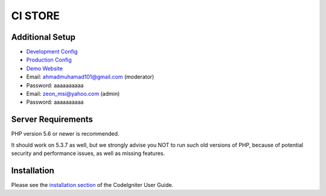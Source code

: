###################
CI STORE
###################

*******************
Additional Setup 
*******************

- `Development Config <https://github.com/arma7x/ci_store/blob/master/application/config/development/config.php#L4-L9>`_
- `Production Config <https://github.com/arma7x/ci_store/blob/master/application/config/production/config.php#L4-L9>`_
- `Demo Website <https://pwalitestore.herokuapp.com/>`_

- Email: ahmadmuhamad101@gmail.com (moderator)
- Password: aaaaaaaaaa

- Email: zeon_msi@yahoo.com (admin)
- Password: aaaaaaaaaa

*******************
Server Requirements
*******************

PHP version 5.6 or newer is recommended.

It should work on 5.3.7 as well, but we strongly advise you NOT to run
such old versions of PHP, because of potential security and performance
issues, as well as missing features.

************
Installation
************

Please see the `installation section <https://codeigniter.com/user_guide/installation/index.html>`_
of the CodeIgniter User Guide.
